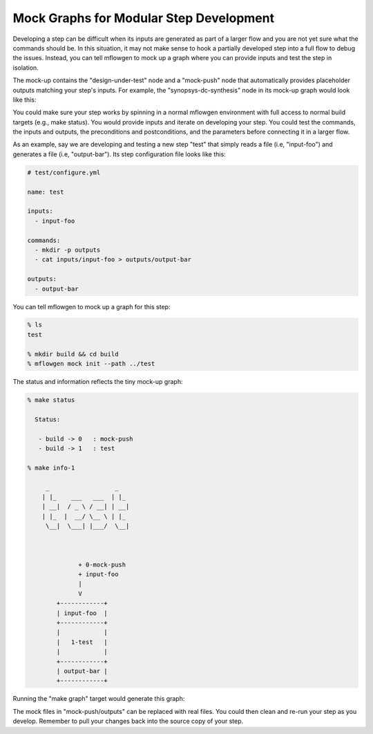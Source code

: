 Mock Graphs for Modular Step Development
==========================================================================

Developing a step can be difficult when its inputs are generated as part
of a larger flow and you are not yet sure what the commands should be. In
this situation, it may not make sense to hook a partially developed step
into a full flow to debug the issues. Instead, you can tell mflowgen to
mock up a graph where you can provide inputs and test the step in
isolation.

The mock-up contains the "design-under-test" node and a "mock-push" node
that automatically provides placeholder outputs matching your step's
inputs. For example, the "synopsys-dc-synthesis" node in its mock-up graph
would look like this:

.. image:: _static/images/mock-synthesis.jpg
  :width: 300px

You could make sure your step works by spinning in a normal mflowgen
environment with full access to normal build targets (e.g., make status).
You would provide inputs and iterate on developing your step. You could
test the commands, the inputs and outputs, the preconditions and
postconditions, and the parameters before connecting it in a larger flow.

As an example, say we are developing and testing a new step "test" that
simply reads a file (i.e, "input-foo") and generates a file (i.e,
"output-bar"). Its step configuration file looks like this:

.. code:: yaml

    # test/configure.yml

    name: test

    inputs:
      - input-foo

    commands:
      - mkdir -p outputs
      - cat inputs/input-foo > outputs/output-bar

    outputs:
      - output-bar

You can tell mflowgen to mock up a graph for this step:

.. code::

    % ls
    test

    % mkdir build && cd build
    % mflowgen mock init --path ../test

The status and information reflects the tiny mock-up graph:

.. code::

    % make status

      Status:

       - build -> 0   : mock-push
       - build -> 1   : test

    % make info-1

         _                  _
        | |_    ___   ___  | |_
        | __|  / _ \ / __| | __|
        | |_  |  __/ \__ \ | |_
         \__|  \___| |___/  \__|



                  + 0-mock-push
                  + input-foo
                  |
                  V
            +------------+
            | input-foo  |
            +------------+
            |            |
            |   1-test   |
            |            |
            +------------+
            | output-bar |
            +------------+


Running the "make graph" target would generate this graph:

.. image:: _static/images/mock-test.jpg
  :width: 150px

The mock files in "mock-push/outputs" can be replaced with real files. You
could then clean and re-run your step as you develop. Remember to pull
your changes back into the source copy of your step.



